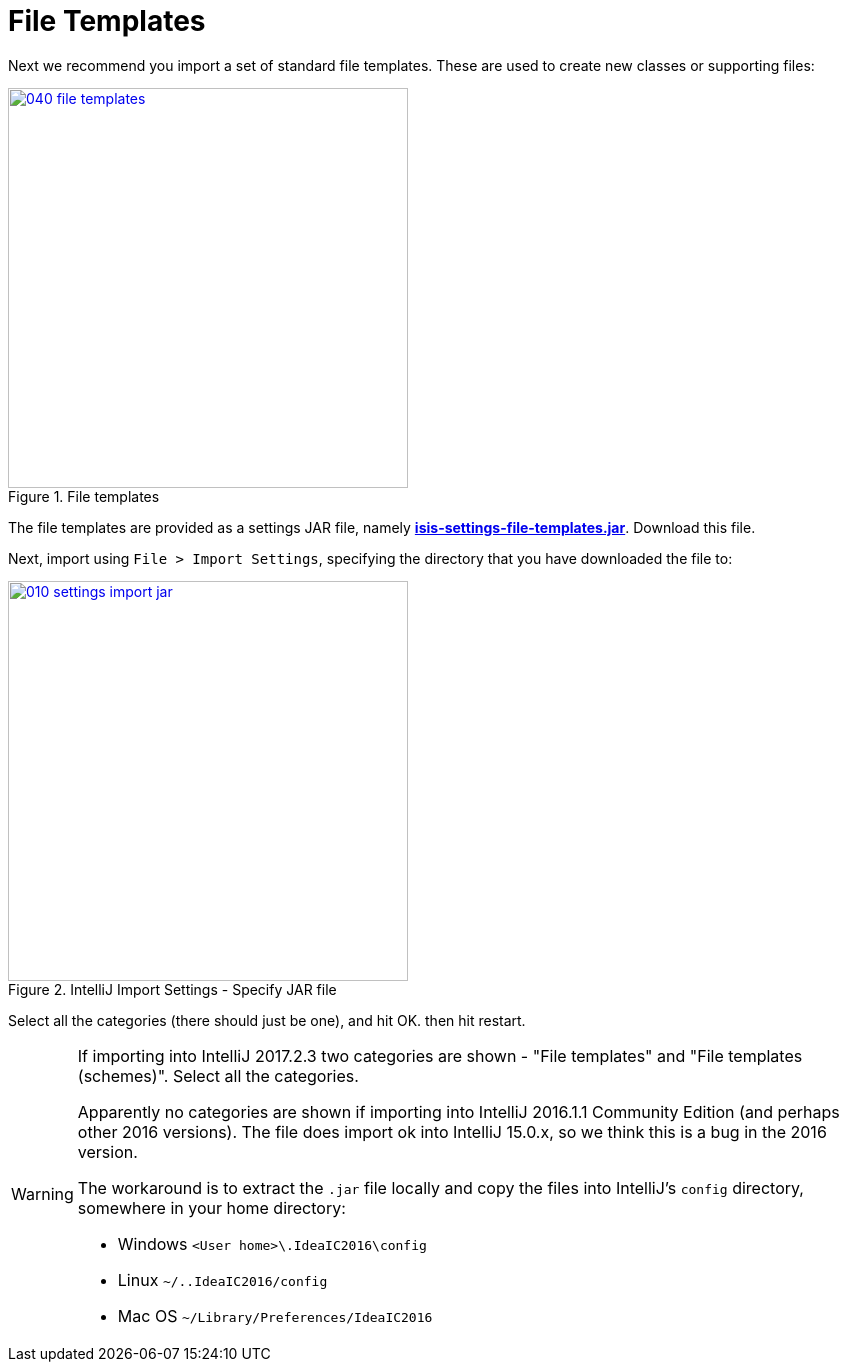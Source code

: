 = File Templates

:Notice: Licensed to the Apache Software Foundation (ASF) under one or more contributor license agreements. See the NOTICE file distributed with this work for additional information regarding copyright ownership. The ASF licenses this file to you under the Apache License, Version 2.0 (the "License"); you may not use this file except in compliance with the License. You may obtain a copy of the License at. http://www.apache.org/licenses/LICENSE-2.0 . Unless required by applicable law or agreed to in writing, software distributed under the License is distributed on an "AS IS" BASIS, WITHOUT WARRANTIES OR  CONDITIONS OF ANY KIND, either express or implied. See the License for the specific language governing permissions and limitations under the License.
:page-partial:


Next we recommend you import a set of standard file templates.
These are used to create new classes or supporting files:

.File templates
image::030-import-settings/040-file-templates.png[width="400px",link="{imagesdir}/030-import-settings/040-file-templates.png"]

The file templates are provided as a settings JAR file, namely *link:{attachmentsdir}/isis-settings-file-templates.jar[isis-settings-file-templates.jar]*.
Download this file.

Next, import using `File > Import Settings`, specifying the directory that you have downloaded the file to:

.IntelliJ Import Settings - Specify JAR file
image::030-import-settings/010-settings-import-jar.png[width="400px",link="{imagesdir}/030-import-settings/010-settings-import-jar.png"]

Select all the categories (there should just be one), and hit OK. then hit restart.

[WARNING]
====
If importing into IntelliJ 2017.2.3 two categories are shown - "File templates" and "File templates (schemes)".
Select all the categories.

Apparently no categories are shown if importing into IntelliJ 2016.1.1 Community Edition (and perhaps other 2016 versions).
The file does import ok into IntelliJ 15.0.x, so we think this is a bug in the 2016 version.

The workaround is to extract the `.jar` file locally and copy the files into IntelliJ's `config` directory, somewhere in your home directory:

* Windows `<User home>\.IdeaIC2016\config`
* Linux `~/..IdeaIC2016/config`
* Mac OS `~/Library/Preferences/IdeaIC2016`

====

